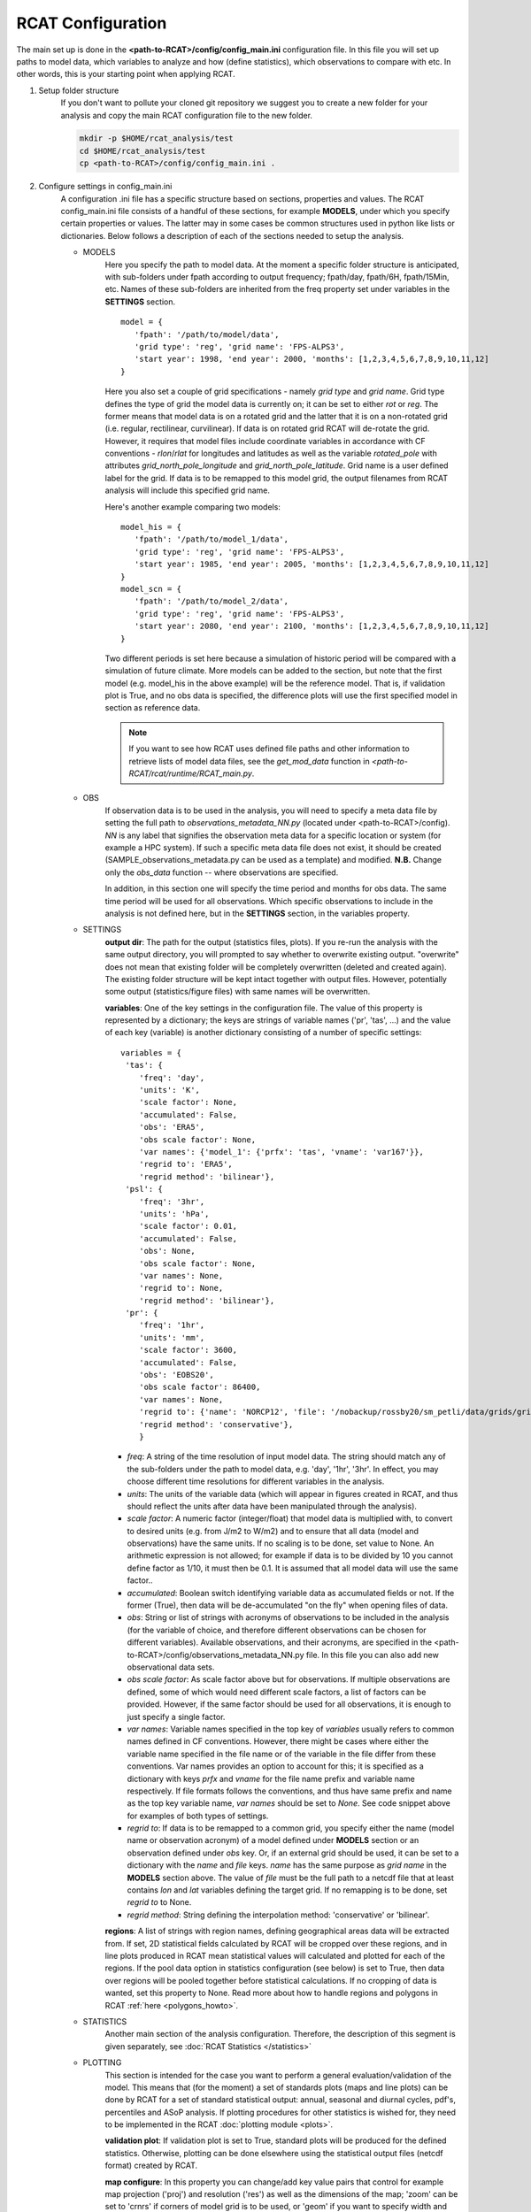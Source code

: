 .. _configuration:

RCAT Configuration
==================

The main set up is done in the **<path-to-RCAT>/config/config_main.ini** configuration file.
In this file you will set up paths to model data, which variables to analyze
and how (define statistics), which observations to compare with etc. In other
words, this is your starting point when applying RCAT.

#. Setup folder structure
     If you don't want to pollute your cloned git repository we suggest you to
     create a new folder for your analysis and copy the main RCAT configuration 
     file to the new folder.

     .. code-block:: bash

         mkdir -p $HOME/rcat_analysis/test
         cd $HOME/rcat_analysis/test
         cp <path-to-RCAT>/config/config_main.ini .

#. Configure settings in config_main.ini
     A configuration .ini file has a specific structure based
     on sections, properties and values. The RCAT config_main.ini file consists of a handful
     of these sections, for example **MODELS**, under which you specify certain
     properties or values. The latter may in some cases be common structures
     used in python like lists or dictionaries. Below follows a description of
     each of the sections needed to setup the analysis.

     -  MODELS
         Here you specify the path to model data. At the moment a specific
         folder structure is anticipated, with sub-folders under fpath
         according to output frequency; fpath/day, fpath/6H, fpath/15Min, etc.
         Names of these sub-folders are inherited from the freq property set
         under variables in the **SETTINGS** section.

         ::

            model = {
               'fpath': '/path/to/model/data',
               'grid type': 'reg', 'grid name': 'FPS-ALPS3',
               'start year': 1998, 'end year': 2000, 'months': [1,2,3,4,5,6,7,8,9,10,11,12]
            }
         
         Here you also set a couple of grid specifications - namely *grid type*
         and *grid name*. Grid type defines the type of grid the model data is currently on;
         it can be set to either *rot* or *reg*. The former means that
         model data is on a rotated grid and the latter that it is on a non-rotated
         grid (i.e. regular, rectilinear, curvilinear). If data is on rotated
         grid RCAT will de-rotate the grid. However, it requires that model
         files include coordinate variables in accordance with CF conventions -
         *rlon*/*rlat* for longitudes and latitudes as well as the variable
         *rotated_pole* with attributes *grid_north_pole_longitude* and
         *grid_north_pole_latitude*. Grid name is a user defined label for the
         grid. If data is to be remapped to this model grid, the output
         filenames from RCAT analysis will include this specified grid name.

         Here's another example comparing two models:

         ::

            model_his = {
               'fpath': '/path/to/model_1/data',
               'grid type': 'reg', 'grid name': 'FPS-ALPS3',
               'start year': 1985, 'end year': 2005, 'months': [1,2,3,4,5,6,7,8,9,10,11,12]
            }
            model_scn = {
               'fpath': '/path/to/model_2/data',
               'grid type': 'reg', 'grid name': 'FPS-ALPS3',
               'start year': 2080, 'end year': 2100, 'months': [1,2,3,4,5,6,7,8,9,10,11,12]
            }

         Two different periods is set here because a simulation of historic
         period will be compared with a simulation of future climate. More
         models can be added to the section, but note that the first model (e.g.
         model_his in the above example) will be the reference model. That is,
         if validation plot is True, and no obs data is specified, the
         difference plots will use the first specified model in section as reference data.
        
         .. note:: If you want to see how RCAT uses defined file paths and other
                information to retrieve lists of model data files, see the
                *get_mod_data* function in *<path-to-RCAT/rcat/runtime/RCAT_main.py*. 

     -  OBS
         If observation data is to be used in the analysis, you will need to 
         specify a meta data file by setting the full path to
         *observations_metadata_NN.py* (located under <path-to-RCAT>/config).
         *NN* is any label that signifies the observation meta data for a
         specific location or system (for example a HPC system). If such a
         specific meta data file does not exist, it should be created
         (SAMPLE_observations_metadata.py can be used as a template) and
         modified. **N.B.** Change only the *obs_data* function -- where
         observations are specified.

         In addition, in this section one will specify the time period and
         months for obs data. The same time period will be used for all
         observations.  Which specific observations to include in the analysis
         is not defined here, but in the **SETTINGS** section, in the variables
         property.

     - SETTINGS
         **output dir**: The path for the output (statistics files, plots). If
         you re-run the analysis with the same output directory, you will
         prompted to say whether to overwrite existing output. "overwrite" does
         not mean that existing folder will be completely overwritten (deleted
         and created again). The existing folder structure will be kept intact
         together with output files. However, potentially some output
         (statistics/figure files) with same names will be overwritten.

         **variables**: One of the key settings in the configuration file. The
         value of this property is represented by a dictionary; the keys are
         strings of variable names ('pr', 'tas', ...) and the value of each key
         (variable) is another dictionary consisting of a number of specific
         settings:

         ::

                variables = {
                 'tas': {
                    'freq': 'day',
                    'units': 'K',
                    'scale factor': None,
                    'accumulated': False,
                    'obs': 'ERA5',
                    'obs scale factor': None,
                    'var names': {'model_1': {'prfx': 'tas', 'vname': 'var167'}},
                    'regrid to': 'ERA5',
                    'regrid method': 'bilinear'},
                 'psl': {
                    'freq': '3hr',
                    'units': 'hPa',
                    'scale factor': 0.01,
                    'accumulated': False,
                    'obs': None,
                    'obs scale factor': None,
                    'var names': None,
                    'regrid to': None,
                    'regrid method': 'bilinear'},
                 'pr': {
                    'freq': '1hr',
                    'units': 'mm',
                    'scale factor': 3600,
                    'accumulated': False,
                    'obs': 'EOBS20',
                    'obs scale factor': 86400,
                    'var names': None,
                    'regrid to': {'name': 'NORCP12', 'file': '/nobackup/rossby20/sm_petli/data/grids/grid_norcp_ald12.nc'},
                    'regrid method': 'conservative'},
                    }

         * *freq*: A string of the time resolution of input model data. The
           string should match any of the sub-folders under the path to model
           data, e.g. 'day', '1hr', '3hr'. In effect, you may choose different
           time resolutions for different variables in the analysis.

         * *units*: The units of the variable data (which will appear in
           figures created in RCAT, and thus should reflect the units after
           data have been manipulated through the analysis).

         * *scale factor*: A numeric factor (integer/float) that model data is
           multiplied with, to convert to desired units (e.g. from J/m2 to
           W/m2) and to ensure that all data (model and observations) have the
           same units. If no scaling is to be done, set value to None. An
           arithmetic expression is not allowed; for example if data is to be
           divided by 10 you cannot define factor as 1/10, it must then be 0.1.
           It is assumed that all model data will use the same factor..

         * *accumulated*: Boolean switch identifying variable data as
           accumulated fields or not. If the former (True), then data will be
           de-accumulated "on the fly" when opening files of data.

         * *obs*: String or list of strings with acronyms of observations to be
           included in the analysis (for the variable of choice, and therefore
           different observations can be chosen for different variables).
           Available observations, and their acronyms, are specified in the
           <path-to-RCAT>/config/observations_metadata_NN.py file. In this
           file you can also add new observational data sets. 

         * *obs scale factor*: As scale factor above but for observations. If
           multiple observations are defined, some of which would need
           different scale factors, a list of factors can be provided. However,
           if the same factor should be used for all observations, it is enough
           to just specify a single factor.

         * *var names*: Variable names specified in the top key of *variables*
           usually refers to common names defined in CF conventions. However,
           there might be cases where either the variable name specified in the
           file name or of the variable in the file differ from these
           conventions. Var names provides an option to account for this; it is
           specified as a dictionary with keys *prfx* and *vname* for the file
           name prefix and variable name respectively. If file formats follows
           the conventions, and thus have same prefix and name as the top key
           variable name, *var names* should be set to *None*. See code snippet
           above for examples of both types of settings.
           
         * *regrid to*: If data is to be remapped to a common grid, you specify
           either the name (model name or observation acronym) of a model
           defined under **MODELS** section or an observation defined under
           *obs* key. Or, if an external grid should be used, it can be set to a
           dictionary with the *name* and *file* keys. *name* has the same
           purpose as *grid name* in the **MODELS** section above. The value of
           *file* must be the full path to a netcdf file that at least contains
           *lon* and *lat* variables defining the target grid. If no remapping
           is to be done, set *regrid to* to None.

         * *regrid method*: String defining the interpolation method:
           'conservative' or 'bilinear'.

         **regions**: A list of strings with region names, defining
         geographical areas data will be extracted from. If set, 2D statistical
         fields calculated by RCAT will be cropped over these regions, and in
         line plots produced in RCAT mean statistical values will calculated
         and plotted for each of the regions. If the pool data option in
         statistics configuration (see below) is set to True, then data over
         regions will be pooled together before statistical calculations. If no
         cropping of data is wanted, set this property to None. Read more about
         how to handle regions and polygons in RCAT :ref:`here <polygons_howto>`.

     - STATISTICS
         Another main section of the analysis configuration. Therefore, the
         description of this segment is given separately, see :doc:`RCAT
         Statistics </statistics>`

     - PLOTTING
         This section is intended for the case you want to perform a general
         evaluation/validation of the model. This means that (for the moment) a
         set of standards plots (maps and line plots) can be done by RCAT for a
         set of standard statistical output: annual, seasonal and diurnal
         cycles, pdf's, percentiles and ASoP analysis. If plotting procedures
         for other statistics is wished for, they need to be implemented in the
         RCAT :doc:`plotting module <plots>`.

         **validation plot**: If validation plot is set to True, standard plots
         will be produced for the defined statistics. Otherwise, plotting can
         be done elsewhere using the statistical output files (netcdf format)
         created by RCAT.

         **map configure**: In this property you can change/add key value pairs
         that control for example map projection ('proj') and resolution
         ('res') as well as the dimensions of the map; 'zoom' can be set to
         'crnrs' if corners of model grid is to be used, or 'geom' if you want
         to specify width and height (in meters) of the map. In the latter case
         you need to set 'zoom_geom' [width, height]. Note that these settings
         refers to the reference model in the analysis which is the first model
         data set specified in the **MODELS** section.

         ::

            map configure = {'proj': 'stere', 'res': 'l', 'zoom': 'geom', 'zoom_geom': [1700000, 2100000], 'lon_0': 16.5, 'lat_0': 63}

         For more settings, see the map_setup function in the :doc:`plots module <plots>`.

         **map grid setup**: Settings for the map plot configuration, for
         example whether to use a colorbar or not (cbar_mode) and where to put
         it and the padding between panels. For more info, see the
         *image_grid_setup* function in the :doc:`plots module <plots>`.

         ::

            map grid setup = {'axes_pad': 0.5, 'cbar_mode': 'each', 'cbar_location': 'right', 'cbar_size': '5%%', 'cbar_pad': 0.03}

         **map kwargs**: Additional keyword arguments to be added in the
         matplotlib contour plot call, see the make_map_plot function in
         the :doc:`plotting module <plots>`.

         **line plot settings**: Likewise, settings for line plots can be made,
         e.g. line widths and styles as well as axes configurations. There are
         a number of functions in the :doc:`plotting module <plots>` that
         handles line/scatter/box plots, see for example the fig_grid_setup and
         make_line_plot functions.

         ::

            line grid setup = {'axes_pad': (11., 6.)}
            line kwargs = {'lw': 2.5}

     - CLUSTER
        The last section control the cluster type. You can choose between local
        pc and SLURM at the moment.

        **cluster type**: choose "local" for running on you local pc and
        "slurm" if you want to run RCAT on a HPC with a SLURM job scheduler and
        read information below. For local pc no other settings need to be made
        in this section.

        *SLURM*
            RCAT uses `Dask <https://docs.dask.org/>`_ to perform file managing
            and statistical analysis in an efficient way through parallelization.
            When applying Dask on queuing systems like PBS or Slurm,
            `Dask-Jobqueue <https://dask-jobqueue.readthedocs.io>`_ provides an
            excellent interface for handling such work flow. It is used in RCAT
            and to properly use Dask and Dask-Jobqueue on an HPC system you need
            to provide some information about that system and how you plan to use
            it. By default, when Dask-Jobqueue is first imported a configuration
            file is placed in ~/.config/dask/jobqueue.yaml. What is set in this
            file are the default settings being used. On Bi/NSC we have set up a
            default configuration file as below.

            .. code-block:: yaml

               jobqueue:
                   slurm:
                   name: dask-worker

                   # Dask worker options
                   cores: 16
                   memory: "64 GB"
                   processes: 1

                   interface: ib0
                   death-timeout: 60
                   local-directory: $SNIC_TMP

                   # SLURM resource manager options
                   queue: null
                   project: null
                   walltime: '01:00:00'
                   job-extra: ['--exclusive']

            When default settings have been set up, the main properties that you
            usually want to change in the **CLUSTER** section are the number of nodes
            to use and wall time:

            ::

               nodes = 15
               slurm kwargs = {'walltime': '02:00:00', 'memory': '256GB', 'job_extra': ['-C fat']}

            **nodes**: Sometimes you might need more memory on the nodes, and on
            Bi/NSC there are fat nodes available. If you want to use fat nodes,
            you can specify this through

            ::

               slurm kwargs = {'walltime': '02:00:00', 'memory': '256GB', 'job_extra': ['-C fat']}

#. Run RCAT
     When you have done your configuration and saved config_main.ini you can
     start the analysis step. The main program is located in the *rcat* directory
     and called RCAT_main.py. See point 1: :ref:`Setup folder structure
     <configuration>` and run main RCAT_main.py from your analysis folder.


     .. code-block:: bash

        python <path-to-RCAT>/rcat/runtime/RCAT_main.py -c config_main.ini

    .. note::

        Don't forget to set $PYTHONPATH to your RCAT
        directory (<path-to-RCAT>).
